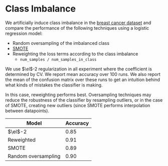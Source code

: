 * Class Imbalance
We artificially induce class imbalance in the [[http://scikit-learn.org/stable/modules/generated/sklearn.datasets.load_breast_cancer.html#sklearn.datasets.load_breast_cancer][breast cancer dataset]]
and compare the performance of the following techniques using a
logistic regression model:
- Random oversampling of the imbalanced class
- [[http://contrib.scikit-learn.org/imbalanced-learn/stable/over_sampling.html#smote-adasyn][SMOTE]]
- Reweighting the loss terms according to the class imbalance
  - ~num_samples / num_samples_in_class~
We use $\el$-2 regularization in all experiment where the coefficient
is determined by CV. We report mean accuracy over 100 runs. We also
report the mean of the confusion matrix over these runs to get an
intuition behind what kinds of mistakes the classifier is making.

In this case, reweighting performs best. Oversampling techniques may
reduce the robustness of the classifier by resampling outliers, or in
the case of SMOTE, creating new outliers (since SMOTE performs
interpolation between datapoints).

| Model               | Accuracy |
|---------------------+----------|
| $\el$-2             |     0.85 |
| Reweighted          |     0.91 |
| SMOTE               |     0.89 |
| Random oversampling |     0.90 |



